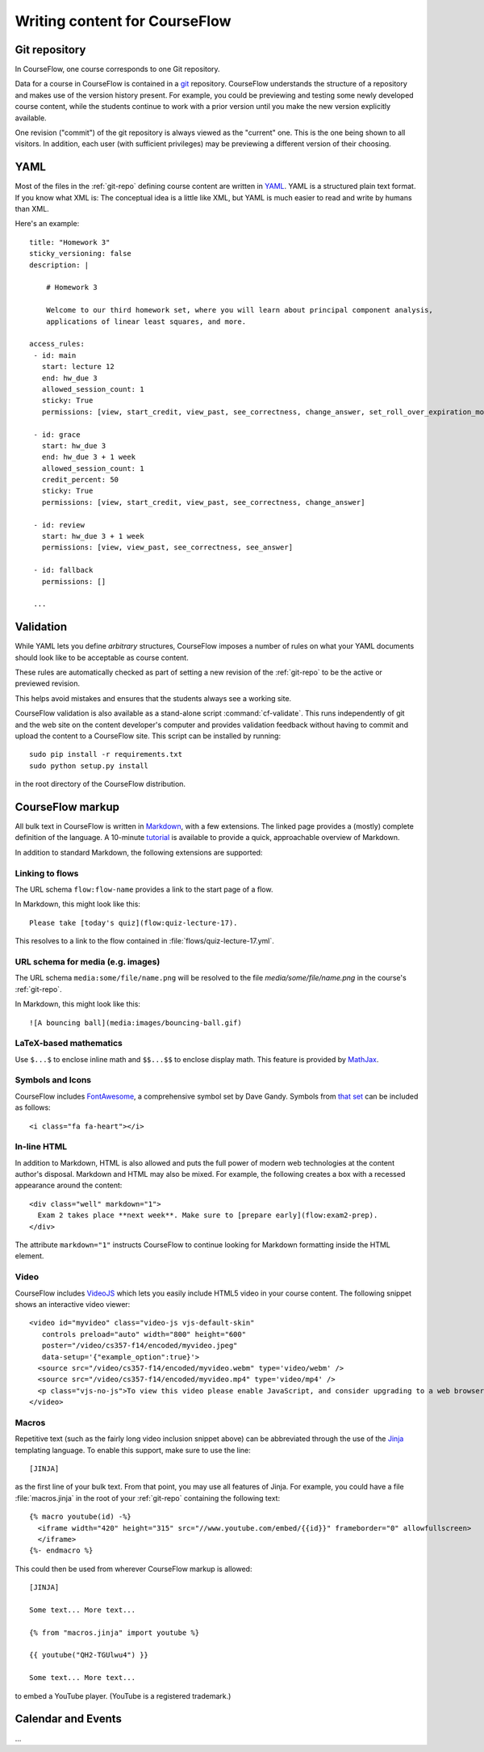 Writing content for CourseFlow
==============================

.. _git-repo:

Git repository
--------------

In CourseFlow, one course corresponds to one Git repository.

Data for a course in CourseFlow is contained in a `git <http://git-scm.com/>`_
repository. CourseFlow understands the structure of a repository and makes use
of the version history present. For example, you could be previewing and
testing some newly developed course content, while the students continue to
work with a prior version until you make the new version explicitly available.

One revision ("commit") of the git repository is always viewed as the "current"
one. This is the one being shown to all visitors. In addition, each user (with
sufficient privileges) may be previewing a different version of their choosing.

YAML
----

Most of the files in the :ref:`git-repo` defining course content are written in
`YAML <http://yaml.org/>`_. YAML is a structured plain text format. If you know
what XML is: The conceptual idea is a little like XML, but YAML is much easier
to read and write by humans than XML.

Here's an example::

    title: "Homework 3"
    sticky_versioning: false
    description: |

        # Homework 3

        Welcome to our third homework set, where you will learn about principal component analysis,
        applications of linear least squares, and more.

    access_rules:
     - id: main
       start: lecture 12
       end: hw_due 3
       allowed_session_count: 1
       sticky: True
       permissions: [view, start_credit, view_past, see_correctness, change_answer, set_roll_over_expiration_mode]

     - id: grace
       start: hw_due 3
       end: hw_due 3 + 1 week
       allowed_session_count: 1
       credit_percent: 50
       sticky: True
       permissions: [view, start_credit, view_past, see_correctness, change_answer]

     - id: review
       start: hw_due 3 + 1 week
       permissions: [view, view_past, see_correctness, see_answer]

     - id: fallback
       permissions: []

     ...

Validation
----------

While YAML lets you define *arbitrary* structures, CourseFlow imposes a number of rules
on what your YAML documents should look like to be acceptable as course content.

These rules are automatically checked as part of setting a new revision of the
:ref:`git-repo` to be the active or previewed revision.

This helps avoid mistakes and ensures that the students always see a working
site.

CourseFlow validation is also available as a stand-alone script :command:`cf-validate`.
This runs independently of git and the web site on the content developer's
computer and provides validation feedback without having to commit and
upload the content to a CourseFlow site. This script can be installed by running::

    sudo pip install -r requirements.txt
    sudo python setup.py install

in the root directory of the CourseFlow distribution.

.. _markup:

CourseFlow markup
-----------------

All bulk text in CourseFlow is written in `Markdown
<http://daringfireball.net/projects/markdown/>`_, with a few extensions. The
linked page provides a (mostly) complete definition of the language.  A
10-minute `tutorial <http://markdowntutorial.com/>`_ is available to provide a
quick, approachable overview of Markdown.

In addition to standard Markdown, the following extensions are
supported:

Linking to flows
^^^^^^^^^^^^^^^^

The URL schema ``flow:flow-name`` provides a link to the start page of a
flow.

In Markdown, this might look like this::

    Please take [today's quiz](flow:quiz-lecture-17).

This resolves to a link to the flow contained in
:file:`flows/quiz-lecture-17.yml`.

URL schema for media (e.g. images)
^^^^^^^^^^^^^^^^^^^^^^^^^^^^^^^^^^

The URL schema ``media:some/file/name.png``
will be resolved to the file `media/some/file/name.png` in the 
course's :ref:`git-repo`.

In Markdown, this might look like this::

    ![A bouncing ball](media:images/bouncing-ball.gif)

LaTeX-based mathematics
^^^^^^^^^^^^^^^^^^^^^^^

Use ``$...$`` to enclose inline math
and ``$$...$$`` to enclose display math. This feature is provided
by `MathJax <http://www.mathjax.org/>`_.

Symbols and Icons
^^^^^^^^^^^^^^^^^

CourseFlow includes `FontAwesome <http://fontawesome.io/>`_,
a comprehensive symbol set by Dave Gandy.
Symbols from `that set <http://fontawesome.io/icons/>`_ can be included as follows::

      <i class="fa fa-heart"></i>

In-line HTML
^^^^^^^^^^^^

In addition to Markdown, HTML is also allowed and puts the
full power of modern web technologies at the content author's disposal.
Markdown and HTML may also be mixed. For example, the following
creates a box with a recessed appearance around the content::

    <div class="well" markdown="1">
      Exam 2 takes place **next week**. Make sure to [prepare early](flow:exam2-prep).
    </div>

The attribute ``markdown="1"`` instructs CourseFlow to continue looking
for Markdown formatting inside the HTML element.

Video
^^^^^

CourseFlow includes `VideoJS <http://www.videojs.com/>`_
which lets you easily include HTML5 video in your course content.
The following snippet shows an interactive video viewer::

    <video id="myvideo" class="video-js vjs-default-skin"
       controls preload="auto" width="800" height="600"
       poster="/video/cs357-f14/encoded/myvideo.jpeg"
       data-setup='{"example_option":true}'>
      <source src="/video/cs357-f14/encoded/myvideo.webm" type='video/webm' />
      <source src="/video/cs357-f14/encoded/myvideo.mp4" type='video/mp4' />
      <p class="vjs-no-js">To view this video please enable JavaScript, and consider upgrading to a web browser that <a href="http://videojs.com/html5-video-support/" target="_blank">supports HTML5 video</a></p>
    </video>

Macros
^^^^^^

Repetitive text (such as the fairly long video inclusion snippet above)
can be abbreviated through the use of the `Jinja <http://jinja.pocoo.org/docs/dev/templates/>`_
templating language. To enable this support, make sure to use the line::

    [JINJA]

as the first line of your bulk text. From that point, you may use all features
of Jinja. For example, you could have a file :file:`macros.jinja` in the root
of your :ref:`git-repo` containing the following text::

    {% macro youtube(id) -%}
      <iframe width="420" height="315" src="//www.youtube.com/embed/{{id}}" frameborder="0" allowfullscreen>
      </iframe>
    {%- endmacro %}

This could then be used from wherever CourseFlow markup is allowed::

          [JINJA]

          Some text... More text...

          {% from "macros.jinja" import youtube %}

          {{ youtube("QH2-TGUlwu4") }}

          Some text... More text...

to embed a YouTube player. (YouTube is a registered trademark.)

Calendar and Events
-------------------

...
